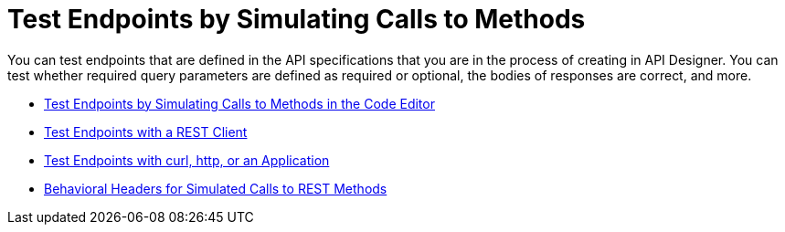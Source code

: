 = Test Endpoints by Simulating Calls to Methods

You can test endpoints that are defined in the API specifications that you are in the process of creating in API Designer. You can test whether required query parameters are defined as required or optional, the bodies of responses are correct, and more.

* xref:design-test-endpoints-code-editor.adoc[Test Endpoints by Simulating Calls to Methods in the Code Editor]
* xref:design-test-endpoints-rest-client.adoc[Test Endpoints with a REST Client]
* xref:design-test-endpoints-multiple-tools.adoc[Test Endpoints with curl, http, or an Application]
* xref:apid-behavioral-headers.doc[Behavioral Headers for Simulated Calls to REST Methods]
